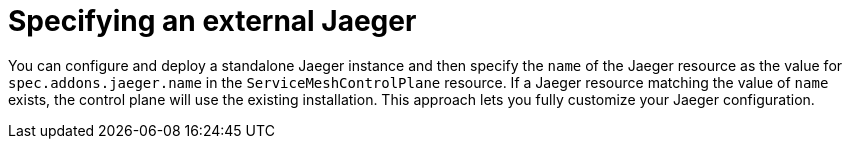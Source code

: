 // Module included in the following assemblies:
//
// * service_mesh/v2x/customizing-installation-ossm.adoc


[id="ossm-specifying-external-jaeger_{context}"]
= Specifying an external Jaeger

You can configure and deploy a standalone Jaeger instance and then specify the `name` of the Jaeger resource as the value for `spec.addons.jaeger.name` in the `ServiceMeshControlPlane` resource.  If a Jaeger resource matching the value of `name` exists, the control plane will use the existing installation.  This approach lets you fully customize your Jaeger configuration.
